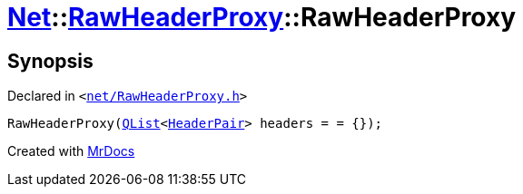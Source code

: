 [#Net-RawHeaderProxy-2constructor]
= xref:Net.adoc[Net]::xref:Net/RawHeaderProxy.adoc[RawHeaderProxy]::RawHeaderProxy
:relfileprefix: ../../
:mrdocs:


== Synopsis

Declared in `&lt;https://github.com/PrismLauncher/PrismLauncher/blob/develop/net/RawHeaderProxy.h#L31[net&sol;RawHeaderProxy&period;h]&gt;`

[source,cpp,subs="verbatim,replacements,macros,-callouts"]
----
RawHeaderProxy(xref:QList.adoc[QList]&lt;xref:Net/HeaderPair.adoc[HeaderPair]&gt; headers = &equals; &lcub;&rcub;);
----



[.small]#Created with https://www.mrdocs.com[MrDocs]#

